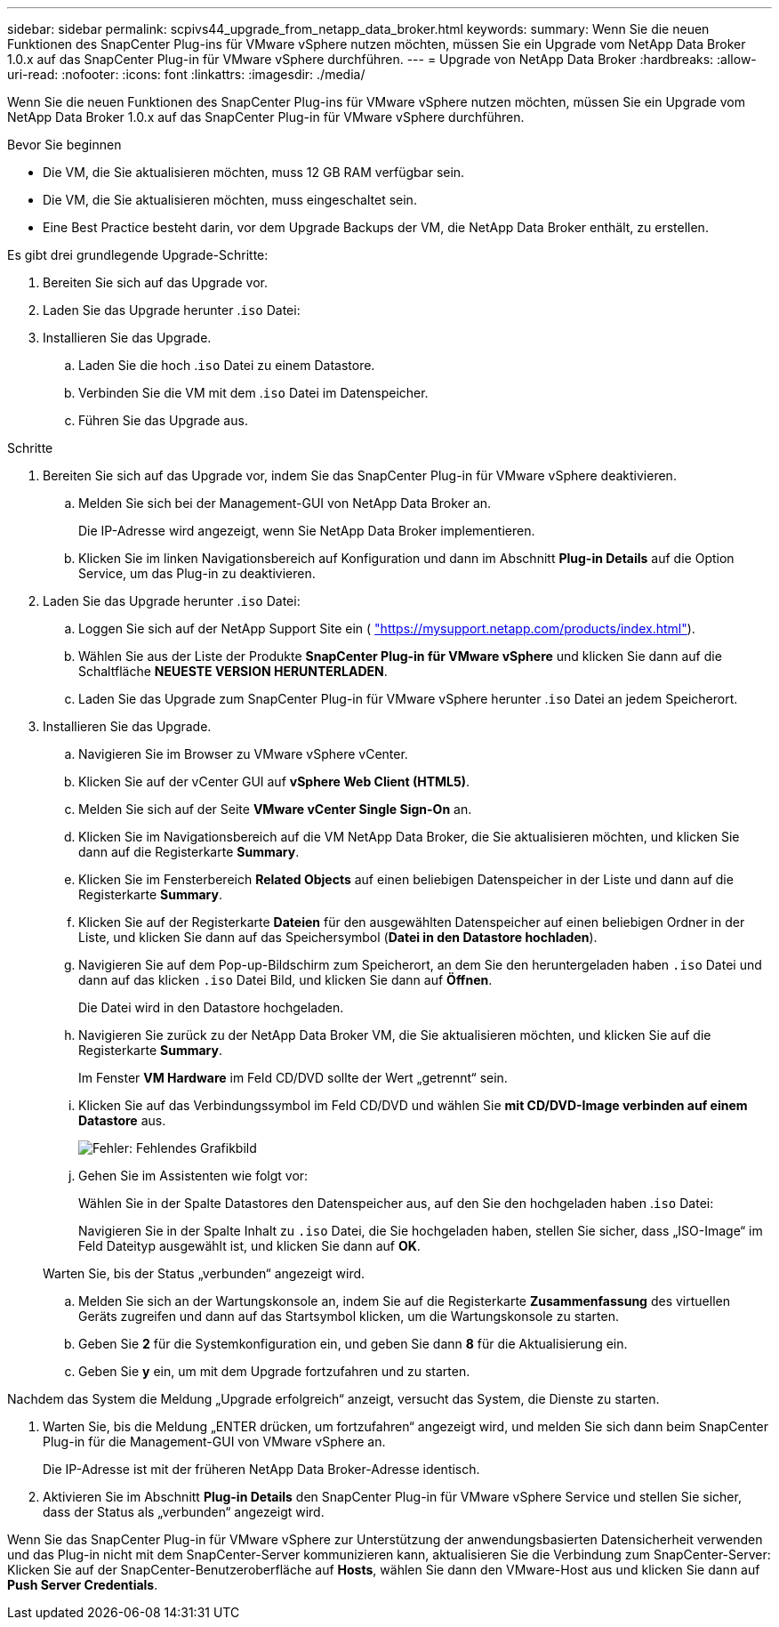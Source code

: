 ---
sidebar: sidebar 
permalink: scpivs44_upgrade_from_netapp_data_broker.html 
keywords:  
summary: Wenn Sie die neuen Funktionen des SnapCenter Plug-ins für VMware vSphere nutzen möchten, müssen Sie ein Upgrade vom NetApp Data Broker 1.0.x auf das SnapCenter Plug-in für VMware vSphere durchführen. 
---
= Upgrade von NetApp Data Broker
:hardbreaks:
:allow-uri-read: 
:nofooter: 
:icons: font
:linkattrs: 
:imagesdir: ./media/


[role="lead"]
Wenn Sie die neuen Funktionen des SnapCenter Plug-ins für VMware vSphere nutzen möchten, müssen Sie ein Upgrade vom NetApp Data Broker 1.0.x auf das SnapCenter Plug-in für VMware vSphere durchführen.

.Bevor Sie beginnen
* Die VM, die Sie aktualisieren möchten, muss 12 GB RAM verfügbar sein.
* Die VM, die Sie aktualisieren möchten, muss eingeschaltet sein.
* Eine Best Practice besteht darin, vor dem Upgrade Backups der VM, die NetApp Data Broker enthält, zu erstellen.


Es gibt drei grundlegende Upgrade-Schritte:

. Bereiten Sie sich auf das Upgrade vor.
. Laden Sie das Upgrade herunter .`iso` Datei:
. Installieren Sie das Upgrade.
+
.. Laden Sie die hoch .`iso` Datei zu einem Datastore.
.. Verbinden Sie die VM mit dem .`iso` Datei im Datenspeicher.
.. Führen Sie das Upgrade aus.




.Schritte
. Bereiten Sie sich auf das Upgrade vor, indem Sie das SnapCenter Plug-in für VMware vSphere deaktivieren.
+
.. Melden Sie sich bei der Management-GUI von NetApp Data Broker an.
+
Die IP-Adresse wird angezeigt, wenn Sie NetApp Data Broker implementieren.

.. Klicken Sie im linken Navigationsbereich auf Konfiguration und dann im Abschnitt *Plug-in Details* auf die Option Service, um das Plug-in zu deaktivieren.


. Laden Sie das Upgrade herunter .`iso` Datei:
+
.. Loggen Sie sich auf der NetApp Support Site ein ( https://mysupport.netapp.com/products/index.html["https://mysupport.netapp.com/products/index.html"^]).
.. Wählen Sie aus der Liste der Produkte *SnapCenter Plug-in für VMware vSphere* und klicken Sie dann auf die Schaltfläche *NEUESTE VERSION HERUNTERLADEN*.
.. Laden Sie das Upgrade zum SnapCenter Plug-in für VMware vSphere herunter .`iso` Datei an jedem Speicherort.


. Installieren Sie das Upgrade.
+
.. Navigieren Sie im Browser zu VMware vSphere vCenter.
.. Klicken Sie auf der vCenter GUI auf *vSphere Web Client (HTML5)*.
.. Melden Sie sich auf der Seite *VMware vCenter Single Sign-On* an.
.. Klicken Sie im Navigationsbereich auf die VM NetApp Data Broker, die Sie aktualisieren möchten, und klicken Sie dann auf die Registerkarte *Summary*.
.. Klicken Sie im Fensterbereich *Related Objects* auf einen beliebigen Datenspeicher in der Liste und dann auf die Registerkarte *Summary*.
.. Klicken Sie auf der Registerkarte *Dateien* für den ausgewählten Datenspeicher auf einen beliebigen Ordner in der Liste, und klicken Sie dann auf das Speichersymbol (*Datei in den Datastore hochladen*).
.. Navigieren Sie auf dem Pop-up-Bildschirm zum Speicherort, an dem Sie den heruntergeladen haben `.iso` Datei und dann auf das klicken `.iso` Datei Bild, und klicken Sie dann auf *Öffnen*.
+
Die Datei wird in den Datastore hochgeladen.

.. Navigieren Sie zurück zu der NetApp Data Broker VM, die Sie aktualisieren möchten, und klicken Sie auf die Registerkarte *Summary*.
+
Im Fenster *VM Hardware* im Feld CD/DVD sollte der Wert „getrennt“ sein.

.. Klicken Sie auf das Verbindungssymbol im Feld CD/DVD und wählen Sie *mit CD/DVD-Image verbinden auf einem Datastore* aus.
+
image:scpivs44_image32.png["Fehler: Fehlendes Grafikbild"]

.. Gehen Sie im Assistenten wie folgt vor:
+
Wählen Sie in der Spalte Datastores den Datenspeicher aus, auf den Sie den hochgeladen haben .`iso` Datei:

+
Navigieren Sie in der Spalte Inhalt zu `.iso` Datei, die Sie hochgeladen haben, stellen Sie sicher, dass „ISO-Image“ im Feld Dateityp ausgewählt ist, und klicken Sie dann auf *OK*.

+
Warten Sie, bis der Status „verbunden“ angezeigt wird.

.. Melden Sie sich an der Wartungskonsole an, indem Sie auf die Registerkarte *Zusammenfassung* des virtuellen Geräts zugreifen und dann auf das Startsymbol klicken, um die Wartungskonsole zu starten.
.. Geben Sie *2* für die Systemkonfiguration ein, und geben Sie dann *8* für die Aktualisierung ein.
.. Geben Sie *y* ein, um mit dem Upgrade fortzufahren und zu starten.




Nachdem das System die Meldung „Upgrade erfolgreich“ anzeigt, versucht das System, die Dienste zu starten.

. Warten Sie, bis die Meldung „ENTER drücken, um fortzufahren“ angezeigt wird, und melden Sie sich dann beim SnapCenter Plug-in für die Management-GUI von VMware vSphere an.
+
Die IP-Adresse ist mit der früheren NetApp Data Broker-Adresse identisch.

. Aktivieren Sie im Abschnitt *Plug-in Details* den SnapCenter Plug-in für VMware vSphere Service und stellen Sie sicher, dass der Status als „verbunden“ angezeigt wird.


Wenn Sie das SnapCenter Plug-in für VMware vSphere zur Unterstützung der anwendungsbasierten Datensicherheit verwenden und das Plug-in nicht mit dem SnapCenter-Server kommunizieren kann, aktualisieren Sie die Verbindung zum SnapCenter-Server: Klicken Sie auf der SnapCenter-Benutzeroberfläche auf *Hosts*, wählen Sie dann den VMware-Host aus und klicken Sie dann auf *Push Server Credentials*.
